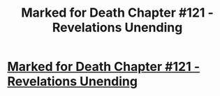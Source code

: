 #+TITLE: Marked for Death Chapter #121 - Revelations Unending

* [[https://forums.sufficientvelocity.com/threads/marked-for-death-a-rational-naruto-quest.24481/page-2148#post-8331144][Marked for Death Chapter #121 - Revelations Unending]]
:PROPERTIES:
:Author: xamueljones
:Score: 8
:DateUnix: 1492835441.0
:DateShort: 2017-Apr-22
:END:
